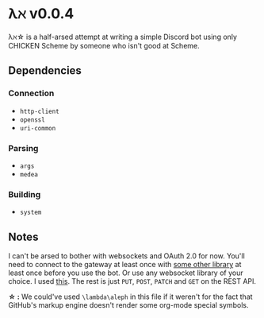 * λℵ v0.0.4
  
  λℵ\star is a half-arsed attempt at writing a simple Discord bot using only CHICKEN Scheme by someone who isn't good at Scheme.

** Dependencies
*** Connection
- =http-client=
- =openssl=
- =uri-common=

*** Parsing
- =args=
- =medea=

*** Building
- =system=

** Notes
   I can't be arsed to bother with websockets and OAuth 2.0 for now. You'll need to connect to the gateway at least once with [[https://discordapi.com/unofficial/libs.html][some other library]] at least once before you use the bot.
   Or use any websocket library of your choice. I used [[https://addons.mozilla.org/en-US/firefox/addon/simple-websocket-client/][this]]. The rest is just =PUT=, =POST=, =PATCH= and =GET= on the REST API.
   
   *\star :* We could've used =\lambda\aleph= in this file if it weren't for the fact that GitHub's markup engine doesn't render some org-mode special symbols.
